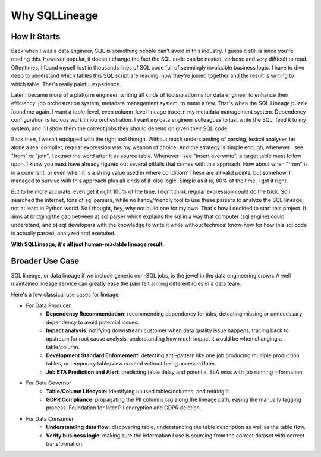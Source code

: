 **************
Why SQLLineage
**************

How It Starts
=============

Back when I was a data engineer, SQL is something people can't avoid in this industry. I guess it still is since you're
reading this. However popular, it doesn't change the fact the SQL code can be nested, verbose and very difficult to read.
Oftentimes, I found myself lost in thousands lines of SQL code full of seemingly invaluable business logic.
I have to dive deep to understand which tables this SQL script are reading, how they're joined together and the result
is writing to which table. That's really painful experience.

Later I became more of a platform engineer, writing all kinds of tools/platforms for data engineer to enhance their
efficiency: job orchestration system, metadata management system, to name a few. That's when the SQL Lineage puzzle
found me again. I want a table-level, even column-level lineage trace in my metadata management system. Dependency
configuration is tedious work in job orchestration. I want my data engineer colleagues to just write the SQL,
feed it to my system, and I'll show them the correct jobs they should depend on given their SQL code.

Back then, I wasn't equipped with the right tool though. Without much understanding of parsing, lexical analyser, let alone
a real compiler, regular expression was my weapon of choice. And the strategy is simple enough, whenever I see "from"
or "join", I extract the word after it as source table. Whenever I see "insert overwrite", a target table must follow
upon. I know you must have already figured out several pitfalls that comes with this approach. How about when "from" is
in a comment, or even when it is a string value used in where condition? These are all valid points, but somehow, I
managed to survive with this approach plus all kinds of if-else logic. Simple as it is, 80% of the time, I got it right.

But to be more accurate, even get it right 100% of the time, I don't think regular expression could do the trick. So I
searched the internet, tons of sql parsers, while no handy/friendly tool to use these parsers to analyze the SQL lineage,
not at least in Python world. So I thought, hey, why not build one for my own. That's how I decided to start this project.
It aims at bridging the gap between a) sql parser which explains the sql in a way that computer (sql engine) could understand,
and b) sql developers with the knowledge to write it while without technical know-how for how this sql code is actually
parsed, analyzed and executed.

**With SQLLineage, it's all just human-readable lineage result**.


Broader Use Case
================
SQL lineage, or data lineage if we include generic non-SQL jobs, is the jewel in the data engineering crown. A well maintained
lineage service can greatly ease the pain felt among different roles in a data team.

Here's a few classical use cases for lineage:

- For Data Producer
    - **Dependency Recommendation**: recommending dependency for jobs, detecting missing or unnecessary dependency
      to avoid potential issues.
    - **Impact analysis**: notifying downstream customer when data quality issue happens, tracing back to upstream for
      root cause analysis, understanding how much impact it would be when changing a table/column.
    - **Development Standard Enforcement**: detecting anti-pattern like one job producing multiple production tables, or
      temporary table/view created without being accessed later.
    - **Job ETA Prediction and Alert**: predicting table delay and potential SLA miss with job running information.

- For Data Governor
    - **Table/Column Lifecycle**: identifying unused tables/columns, and retiring it.
    - **GDPR Compliance**: propagating the PII columns tag along the lineage path, easing the manually tagging process.
      Foundation for later PII encryption and GDPR deletion.

- For Data Consumer
    - **Understanding data flow**: discovering table, understanding the table description as well as the table flow.
    - **Verify business logic**: making sure the information I use is sourcing from the correct dataset with correct
      transformation.
